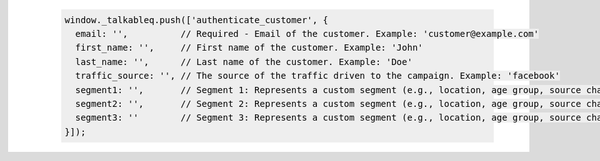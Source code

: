  .. code-block:: javascript

       window._talkableq.push(['authenticate_customer', {
         email: '',          // Required - Email of the customer. Example: 'customer@example.com'
         first_name: '',     // First name of the customer. Example: 'John'
         last_name: '',      // Last name of the customer. Example: 'Doe'
         traffic_source: '', // The source of the traffic driven to the campaign. Example: 'facebook'
         segment1: '',       // Segment 1: Represents a custom segment (e.g., location, age group, source channel, platform, gender, interests).
         segment2: '',       // Segment 2: Represents a custom segment (e.g., location, age group, source channel, platform, gender, interests).
         segment3: ''        // Segment 3: Represents a custom segment (e.g., location, age group, source channel, platform, gender, interests).
       }]);

